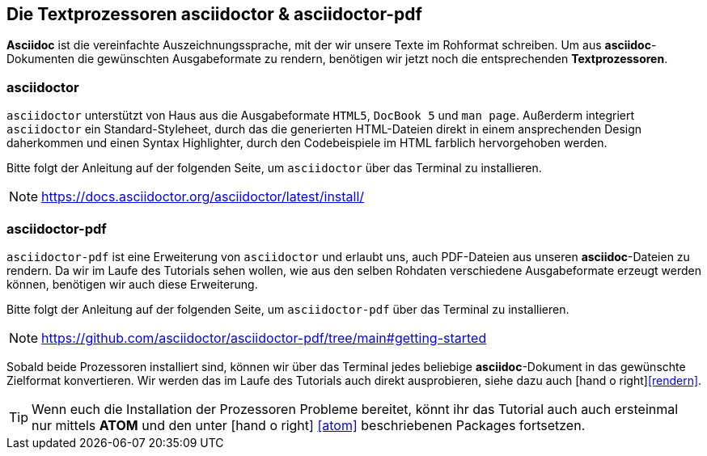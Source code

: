 [#asciidoctor]
== Die Textprozessoren asciidoctor & asciidoctor-pdf

*Asciidoc* ist die vereinfachte Auszeichnungssprache, mit der wir unsere Texte im Rohformat schreiben. Um aus *asciidoc*-Dokumenten die gewünschten Ausgabeformate zu rendern, benötigen wir jetzt noch die entsprechenden *Textprozessoren*.

=== asciidoctor

`asciidoctor` unterstützt von Haus aus die Ausgabeformate `HTML5`, `DocBook 5` und `man page`. Außerderm integriert `asciidoctor` ein Standard-Styleheet, durch das die generierten HTML-Dateien direkt in einem ansprechenden Design daherkommen und einen Syntax Highlighter, durch den Codebeispiele im HTML farblich hervorgehoben werden.

Bitte folgt der Anleitung auf der folgenden Seite, um `asciidoctor` über das Terminal zu installieren.

NOTE: https://docs.asciidoctor.org/asciidoctor/latest/install/

=== asciidoctor-pdf

`asciidoctor-pdf` ist eine Erweiterung von `asciidoctor` und erlaubt uns, auch PDF-Dateien aus unseren *asciidoc*-Dateien zu rendern. Da wir im Laufe des Tutorials sehen wollen, wie aus den selben Rohdaten verschiedene Ausgabeformate erzeugt werden können, benötigen wir auch diese Erweiterung.

Bitte folgt der Anleitung auf der folgenden Seite, um `asciidoctor-pdf` über das Terminal zu installieren.

NOTE: https://github.com/asciidoctor/asciidoctor-pdf/tree/main#getting-started

Sobald beide Prozessoren installiert sind, können wir über das Terminal jedes beliebige *asciidoc*-Dokument in das gewünschte Zielformat konvertieren. Wir werden das im Laufe des Tutorials auch direkt ausprobieren, siehe dazu auch icon:hand-o-right[]<<rendern>>.

TIP: Wenn euch die Installation der Prozessoren Probleme bereitet, könnt ihr das Tutorial auch auch ersteinmal nur mittels *ATOM* und den unter icon:hand-o-right[] <<atom>> beschriebenen Packages fortsetzen.

